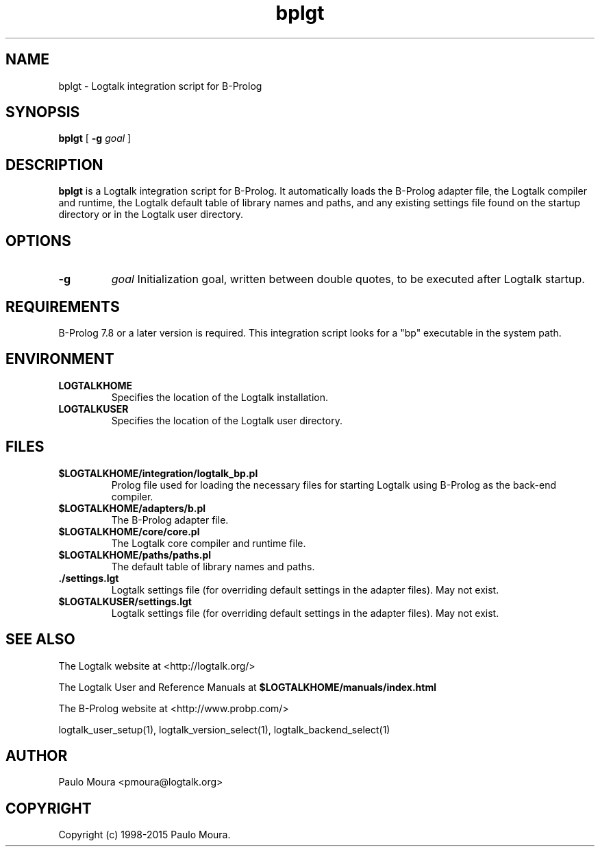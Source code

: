 .TH bplgt 1 "January 3, 2015" "Logtalk 3.00.0" "Logtalk Documentation"

.SH NAME
bplgt \- Logtalk integration script for B-Prolog

.SH SYNOPSIS
.B bplgt
[
.B \-g
.I goal
]

.SH DESCRIPTION
\fBbplgt\fR is a Logtalk integration script for B-Prolog. It automatically loads the B-Prolog adapter file, the Logtalk compiler and runtime, the Logtalk default table of library names and paths, and any existing settings file found on the startup directory or in the Logtalk user directory.

.SH OPTIONS
.TP
.B \-g
.I goal
Initialization goal, written between double quotes, to be executed after Logtalk startup.

.SH REQUIREMENTS
B-Prolog 7.8 or a later version is required. This integration script looks for a "bp" executable in the system path.

.SH ENVIRONMENT
.TP
.B LOGTALKHOME
Specifies the location of the Logtalk installation.
.TP
.B LOGTALKUSER
Specifies the location of the Logtalk user directory.

.SH FILES
.TP
.BI $LOGTALKHOME/integration/logtalk_bp.pl
Prolog file used for loading the necessary files for starting Logtalk using B-Prolog as the back-end compiler.
.TP
.BI $LOGTALKHOME/adapters/b.pl
The B-Prolog adapter file.
.TP
.BI $LOGTALKHOME/core/core.pl
The Logtalk core compiler and runtime file.
.TP
.BI $LOGTALKHOME/paths/paths.pl
The default table of library names and paths.
.TP
.BI ./settings.lgt
Logtalk settings file (for overriding default settings in the adapter files). May not exist.
.TP
.BI $LOGTALKUSER/settings.lgt
Logtalk settings file (for overriding default settings in the adapter files). May not exist.

.SH "SEE ALSO"
The Logtalk website at <http://logtalk.org/>
.PP
The Logtalk User and Reference Manuals at \fB$LOGTALKHOME/manuals/index.html\fR
.PP
The B-Prolog website at <http://www.probp.com/>
.PP
logtalk_user_setup(1),\ logtalk_version_select(1),\ logtalk_backend_select(1)

.SH AUTHOR
Paulo Moura <pmoura@logtalk.org>

.SH COPYRIGHT
Copyright (c) 1998-2015 Paulo Moura.
